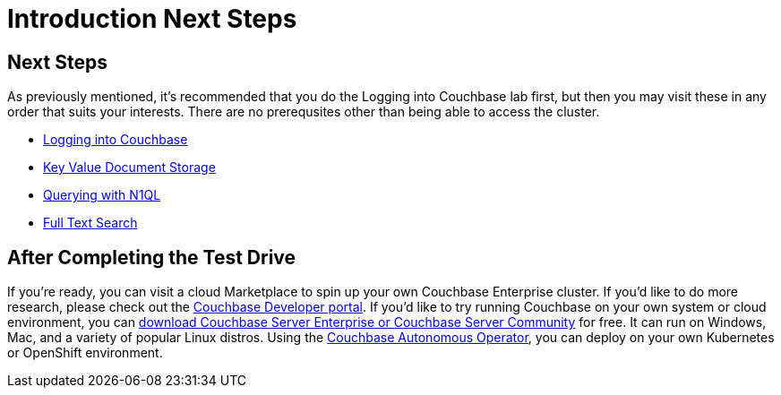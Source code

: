 = Introduction Next Steps

== Next Steps

As previously mentioned, it's recommended that you do the Logging into
Couchbase lab first, but then you may visit these in any order that
suits your interests.  There are no prerequsites other than being able
to access the cluster.


* xref:Logging-into-Couchbase.adoc[Logging into Couchbase]
* xref:Key-Value-Document-Storage.adoc[Key Value Document Storage]
* xref:Querying-JSON-with-SQL++.adoc[Querying with N1QL]
* xref:Full-Text-Search.adoc[Full Text Search]

== After Completing the Test Drive

If you’re ready, you can visit a cloud Marketplace to spin up your own
Couchbase Enterprise cluster. If you’d like to do more research,
please check out the https://developer.couchbase.com[Couchbase
Developer portal]. If you’d like to try running Couchbase on your own
system or cloud environment, you can
https://www.couchbase.com/downloads[download Couchbase Server
Enterprise or Couchbase Server Community] for free. It can run on
Windows, Mac, and a variety of popular Linux distros.  Using the
https://www.couchbase.com/products/cloud/kubernetes[Couchbase
Autonomous Operator], you can deploy on your own Kubernetes or
OpenShift environment.
